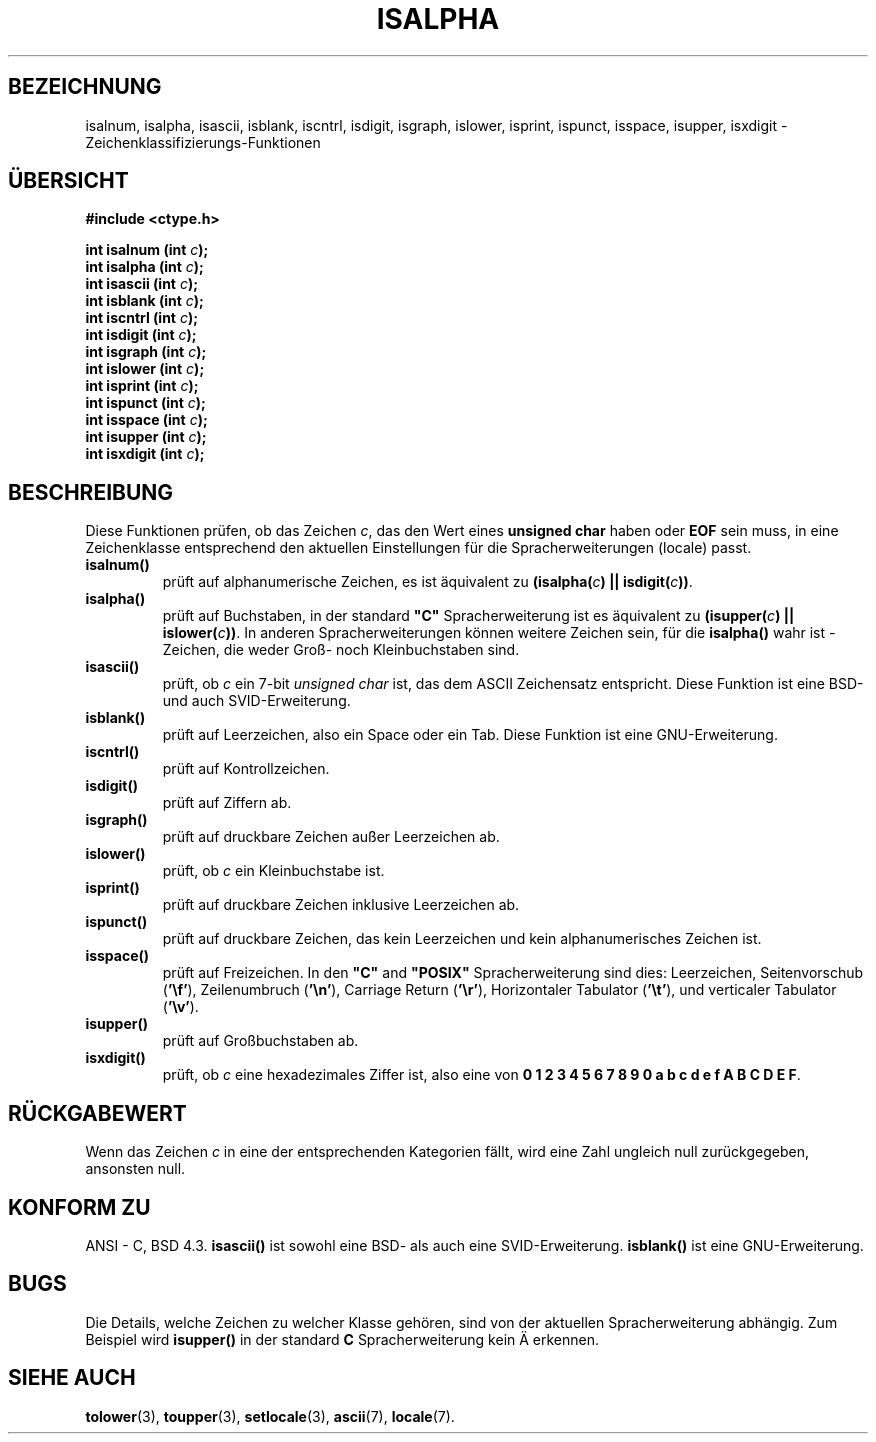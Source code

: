 .\" (c) 1993 by Thomas Koenig (ig25@rz.uni-karlsruhe.de)
.\"
.\" Permission is granted to make and distribute verbatim copies of this
.\" manual provided the copyright notice and this permission notice are
.\" preserved on all copies.
.\"
.\" Permission is granted to copy and distribute modified versions of this
.\" manual under the conditions for verbatim copying, provided that the
.\" entire resulting derived work is distributed under the terms of a
.\" permission notice identical to this one
.\" 
.\" Since the Linux kernel and libraries are constantly changing, this
.\" manual page may be incorrect or out-of-date.  The author(s) assume no
.\" responsibility for errors or omissions, or for damages resulting from
.\" the use of the information contained herein.  The author(s) may not
.\" have taken the same level of care in the production of this manual,
.\" which is licensed free of charge, as they might when working
.\" professionally.
.\" 
.\" Formatted or processed versions of this manual, if unaccompanied by
.\" the source, must acknowledge the copyright and authors of this work.
.\" License.
.\"
.\" Modified Sat Jul 24 19:10:00 1993 by Rik Faith (faith@cs.unc.edu)
.\" Modified Sun Aug 21 17:51:50 1994 by Rik Faith (faith@cs.unc.edu)
.\" Modified Sat Sep  2 21:52:01 1995 by Jim Van Zandt <jrv@vanzandt.mv.com>
.\" Modified Mon May 27 22:55:26 1996 by Martin Schulze (joey@linux.de)
.\" Translated into german by Martin Schulze (joey@finlandia.infodrom.north.de)
.\"
.TH ISALPHA 3 "27. Mai 1996" "GNU" "Bibliotheksfunktionen"
.SH BEZEICHNUNG
isalnum, isalpha, isascii, isblank, iscntrl, isdigit, isgraph, islower, 
isprint, ispunct, isspace, isupper, isxdigit \- Zeichenklassifizierungs-Funktionen
.SH "ÜBERSICHT"
.nf
.B #include <ctype.h>
.sp
.BI "int isalnum (int " "c" ");"
.nl
.BI "int isalpha (int " "c" ");"
.nl
.BI "int isascii (int " "c" ");"
.nl
.BI "int isblank (int " "c" ");"
.nl
.BI "int iscntrl (int " "c" ");"
.nl
.BI "int isdigit (int " "c" ");"
.nl
.BI "int isgraph (int " "c" ");"
.nl
.BI "int islower (int " "c" ");"
.nl
.BI "int isprint (int " "c" ");"
.nl
.BI "int ispunct (int " "c" ");"
.nl
.BI "int isspace (int " "c" ");"
.nl
.BI "int isupper (int " "c" ");"
.nl
.BI "int isxdigit (int " "c" ");"
.fi
.SH BESCHREIBUNG
Diese Funktionen prüfen, ob das Zeichen
.IR c ,
das den Wert eines
.B unsigned char
haben oder
.B EOF 
sein muss, in eine Zeichenklasse entsprechend den aktuellen
Einstellungen für die Spracherweiterungen (locale)
passt.
.TP 
.B "isalnum()"
prüft auf alphanumerische Zeichen, es ist äquivalent zu
.BI "(isalpha(" c ") || isdigit(" c "))" \fR.
.TP
.B "isalpha()"
prüft auf Buchstaben, in der standard \fB"C"\fP Spracherweiterung ist es
äquivalent zu
.BI "(isupper(" c ") || islower(" c "))" \fR.
In anderen Spracherweiterungen können weitere Zeichen sein, für die
.B isalpha()
wahr ist - Zeichen, die weder Groß- noch Kleinbuchstaben sind.
.TP
.B "isascii()"
prüft, ob
.I c
ein 7-bit
.I unsigned char
ist, das dem ASCII Zeichensatz entspricht.  Diese Funktion ist eine
BSD-und auch SVID-Erweiterung.
.TP
.B "isblank()"
prüft auf Leerzeichen, also ein Space oder ein Tab.  Diese Funktion
ist eine GNU-Erweiterung.
.TP
.B "iscntrl()"
prüft auf Kontrollzeichen.
.TP
.B "isdigit()"
prüft auf Ziffern ab.
.TP
.B "isgraph()"
prüft auf druckbare Zeichen außer Leerzeichen ab.
.TP
.B "islower()"
prüft, ob
.I c
ein Kleinbuchstabe ist.
.TP
.B "isprint()"
prüft auf druckbare Zeichen inklusive Leerzeichen ab.
.TP
.B "ispunct()"
prüft auf druckbare Zeichen, das kein Leerzeichen und kein
alphanumerisches Zeichen ist.
.TP
.B "isspace()"
prüft auf Freizeichen.  In den
.B """C"""
and
.B """POSIX"""
Spracherweiterung sind dies: Leerzeichen, Seitenvorschub
.RB ( '\ef' ),
Zeilenumbruch
.RB ( '\en' ),
Carriage Return
.RB ( '\er' ),
Horizontaler Tabulator
.RB ( '\et' ),
und verticaler Tabulator
.RB ( '\ev' ).
.TP
.B "isupper()"
prüft auf Großbuchstaben ab.
.TP
.B "isxdigit()"
prüft, ob
.I c
eine hexadezimales Ziffer ist, also eine von
.nl
.BR "0 1 2 3 4 5 6 7 8 9 0 a b c d e f A B C D E F" .
.SH "RÜCKGABEWERT"
Wenn das Zeichen
.I c
in eine der entsprechenden Kategorien fällt, wird eine Zahl ungleich
null zurückgegeben, ansonsten null.
.SH "KONFORM ZU"
ANSI - C, BSD 4.3.
.B isascii()
ist sowohl eine BSD- als auch eine SVID-Erweiterung.
.B isblank()
ist eine GNU-Erweiterung.
.SH BUGS
Die Details, welche Zeichen zu welcher Klasse gehören, sind von der
aktuellen Spracherweiterung abhängig.  Zum Beispiel wird
.B isupper()
in der standard
.B "C"
Spracherweiterung kein Ä erkennen.
.SH "SIEHE AUCH"
.BR tolower (3),
.BR toupper (3),
.BR setlocale (3),
.BR ascii (7),
.BR locale (7).
